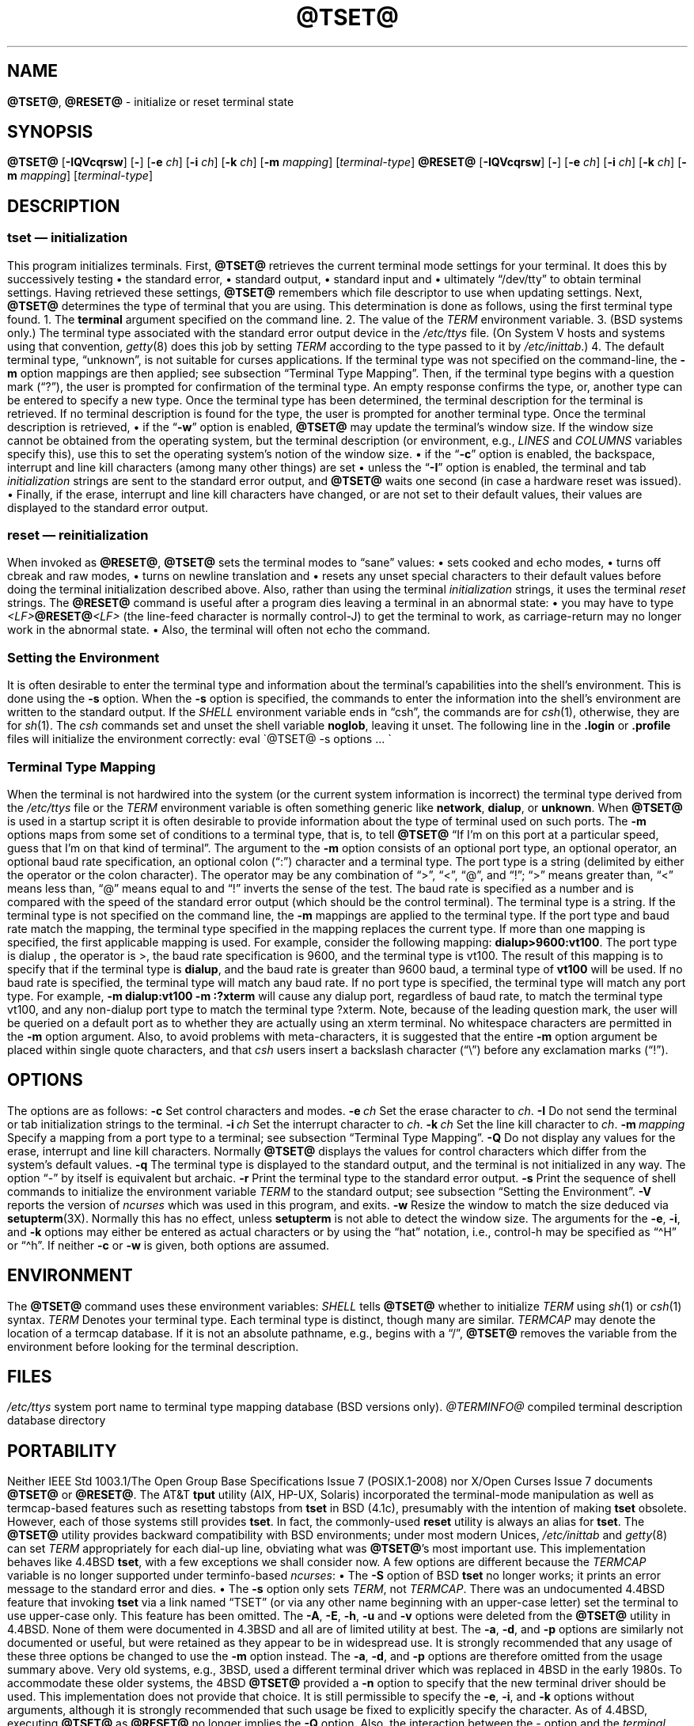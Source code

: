 .\"***************************************************************************
.\" Copyright 2018-2023,2024 Thomas E. Dickey                                *
.\" Copyright 1998-2016,2017 Free Software Foundation, Inc.                  *
.\"                                                                          *
.\" Permission is hereby granted, free of charge, to any person obtaining a  *
.\" copy of this software and associated documentation files (the            *
.\" "Software"), to deal in the Software without restriction, including      *
.\" without limitation the rights to use, copy, modify, merge, publish,      *
.\" distribute, distribute with modifications, sublicense, and/or sell       *
.\" copies of the Software, and to permit persons to whom the Software is    *
.\" furnished to do so, subject to the following conditions:                 *
.\"                                                                          *
.\" The above copyright notice and this permission notice shall be included  *
.\" in all copies or substantial portions of the Software.                   *
.\"                                                                          *
.\" THE SOFTWARE IS PROVIDED "AS IS", WITHOUT WARRANTY OF ANY KIND, EXPRESS  *
.\" OR IMPLIED, INCLUDING BUT NOT LIMITED TO THE WARRANTIES OF               *
.\" MERCHANTABILITY, FITNESS FOR A PARTICULAR PURPOSE AND NONINFRINGEMENT.   *
.\" IN NO EVENT SHALL THE ABOVE COPYRIGHT HOLDERS BE LIABLE FOR ANY CLAIM,   *
.\" DAMAGES OR OTHER LIABILITY, WHETHER IN AN ACTION OF CONTRACT, TORT OR    *
.\" OTHERWISE, ARISING FROM, OUT OF OR IN CONNECTION WITH THE SOFTWARE OR    *
.\" THE USE OR OTHER DEALINGS IN THE SOFTWARE.                               *
.\"                                                                          *
.\" Except as contained in this notice, the name(s) of the above copyright   *
.\" holders shall not be used in advertising or otherwise to promote the     *
.\" sale, use or other dealings in this Software without prior written       *
.\" authorization.                                                           *
.\"***************************************************************************
.\"
.\" $Id: tset.1,v 1.83 2024/04/20 19:09:08 tom Exp $
.TH @TSET@ 1 2024-04-20 "ncurses @NCURSES_MAJOR@.@NCURSES_MINOR@" "User commands"
.ie \n(.g \{\
.ds `` \(lq
.ds '' \(rq
.ds ^  \(ha
.\}
.el \{\
.ie t .ds `` ``
.el   .ds `` ""
.ie t .ds '' ''
.el   .ds '' ""
.ds       ^  ^
.\}
.
.de bP
.ie n  .IP \(bu 4
.el    .IP \(bu 2
..
.
.ds d @TERMINFO@
.SH NAME
\fB\%@TSET@\fP,
\fB\%@RESET@\fP \-
initialize or reset terminal state
.SH SYNOPSIS
\fB@TSET@\fP [\fB\-IQVcqrsw\fP] [\fB\-\fP] [\fB\-e\fP \fIch\fP] [\fB\-i\fP \fIch\fP] [\fB\-k\fP \fIch\fP] [\fB\-m\fP \fImapping\fP] [\fIterminal-type\fP]
.br
\fB@RESET@\fP [\fB\-IQVcqrsw\fP] [\fB\-\fP] [\fB\-e\fP \fIch\fP] [\fB\-i\fP \fIch\fP] [\fB\-k\fP \fIch\fP] [\fB\-m\fP \fImapping\fP] [\fIterminal-type\fP]
.SH DESCRIPTION
.SS "\fItset\fP \(em initialization"
This program initializes terminals.
.PP
First, \fB@TSET@\fP retrieves the current terminal mode settings
for your terminal.
It does this by successively testing
.bP
the standard error,
.bP
standard output,
.bP
standard input and
.bP
ultimately \*(``/dev/tty\*(''
.PP
to obtain terminal settings.
Having retrieved these settings, \fB@TSET@\fP remembers which
file descriptor to use when updating settings.
.PP
Next, \fB@TSET@\fP determines the type of terminal that you are using.
This determination is done as follows, using the first terminal type found.
.PP
1. The \fBterminal\fP argument specified on the command line.
.PP
2. The value of the \fITERM\fP environment variable.
.PP
3. (BSD systems only.) The terminal type associated with the standard
error output device in the \fI/etc/ttys\fP file.
(On System\ V hosts and systems using that convention,
\fI\%getty\fP(8) does this job by setting
\fITERM\fP according to the type passed to it by \fI\%/etc/inittab\fP.)
.PP
4. The default terminal type, \*(``unknown\*('',
is not suitable for curses applications.
.PP
If the terminal type was not specified on the command-line, the \fB\-m\fP
option mappings are then applied;
see subsection \*(``Terminal Type Mapping\*(''.
Then, if the terminal type begins with a question mark (\*(``?\*(''), the
user is prompted for confirmation of the terminal type.
An empty
response confirms the type, or, another type can be entered to specify
a new type.
Once the terminal type has been determined,
the terminal description for the terminal is retrieved.
If no terminal description is found
for the type, the user is prompted for another terminal type.
.PP
Once the terminal description is retrieved,
.bP
if the \*(``\fB\-w\fP\*('' option is enabled, \fB@TSET@\fP may update
the terminal's window size.
.IP
If the window size cannot be obtained from the operating system,
but the terminal description
(or environment,
e.g.,
\fILINES\fP and \fI\%COLUMNS\fP variables specify this),
use this to set the operating system's notion of the window size.
.bP
if the \*(``\fB\-c\fP\*('' option is enabled,
the backspace, interrupt and line kill characters
(among many other things) are set
.bP
unless the \*(``\fB\-I\fP\*('' option is enabled,
the terminal
and tab \fIinitialization\fP strings are sent to the standard error output,
and \fB@TSET@\fP waits one second (in case a hardware reset was issued).
.bP
Finally, if the erase, interrupt and line kill characters have changed,
or are not set to their default values, their values are displayed to the
standard error output.
.SS "\fIreset\fP \(em reinitialization"
When invoked as \fB@RESET@\fP, \fB@TSET@\fP sets the terminal
modes to \*(``sane\*('' values:
.bP
sets cooked and echo modes,
.bP
turns off cbreak and raw modes,
.bP
turns on newline translation and
.bP
resets any unset special characters to their default values
.PP
before
doing the terminal initialization described above.
Also, rather than using the terminal \fIinitialization\fP strings,
it uses the terminal \fIreset\fP strings.
.PP
The \fB@RESET@\fP command is useful
after a program dies leaving a terminal in an abnormal state:
.bP
you may have to type
.sp
    \fI<LF>\fB@RESET@\fI<LF>\fR
.sp
(the line-feed character is normally control-J) to get the terminal
to work, as carriage-return may no longer work in the abnormal state.
.bP
Also, the terminal will often not echo the command.
.SS "Setting the Environment"
It is often desirable to enter the terminal type and information about
the terminal's capabilities into the shell's environment.
This is done using the \fB\-s\fP option.
.PP
When the \fB\-s\fP option is specified, the commands to enter the information
into the shell's environment are written to the standard output.
If the \fISHELL\fP environment variable ends in \*(``csh\*('',
the commands
are for \fIcsh\fP(1),
otherwise,
they are for \fIsh\fP(1).
The \fIcsh\fP commands set and unset the shell variable \fBnoglob\fP,
leaving it unset.
The following line in the \fB.login\fP
or \fB.profile\fP files will initialize the environment correctly:
.sp
    eval \(ga@TSET@ \-s options ... \(ga
.
.SS "Terminal Type Mapping"
When the terminal is not hardwired into the system (or the current
system information is incorrect) the terminal type derived from the
\fI/etc/ttys\fP file or the \fITERM\fP environment variable is often
something generic like \fBnetwork\fP, \fBdialup\fP, or \fBunknown\fP.
When \fB@TSET@\fP is used in a startup script it is often desirable to
provide information about the type of terminal used on such ports.
.PP
The \fB\-m\fP options maps
from some set of conditions to a terminal type, that is, to
tell \fB@TSET@\fP
\*(``If I'm on this port at a particular speed,
guess that I'm on that kind of terminal\*(''.
.PP
The argument to the \fB\-m\fP option consists of an optional port type, an
optional operator, an optional baud rate specification, an optional
colon (\*(``:\*('') character and a terminal type.
The port type is a
string (delimited by either the operator or the colon character).
The operator may be any combination of
\*(``>\*('',
\*(``<\*('',
\*(``@\*('',
and \*(``!\*('';
\*(``>\*('' means greater than,
\*(``<\*('' means less than,
\*(``@\*('' means equal to and
\*(``!\*('' inverts the sense of the test.
The baud rate is specified as a number and is compared with the speed
of the standard error output (which should be the control terminal).
The terminal type is a string.
.PP
If the terminal type is not specified on the command line, the \fB\-m\fP
mappings are applied to the terminal type.
If the port type and baud
rate match the mapping, the terminal type specified in the mapping
replaces the current type.
If more than one mapping is specified, the
first applicable mapping is used.
.PP
For example, consider the following mapping: \fBdialup>9600:vt100\fP.
The port type is dialup , the operator is >, the baud rate
specification is 9600, and the terminal type is vt100.
The result of
this mapping is to specify that if the terminal type is \fBdialup\fP,
and the baud rate is greater than 9600 baud, a terminal type of
\fBvt100\fP will be used.
.PP
If no baud rate is specified, the terminal type will match any baud rate.
If no port type is specified, the terminal type will match any port type.
For example, \fB\-m dialup:vt100 \-m :?xterm\fP
will cause any dialup port, regardless of baud rate, to match the terminal
type vt100, and any non-dialup port type to match the terminal type ?xterm.
Note, because of the leading question mark, the user will be
queried on a default port as to whether they are actually using an xterm
terminal.
.PP
No whitespace characters are permitted in the \fB\-m\fP option argument.
Also, to avoid problems with meta-characters, it is suggested that the
entire \fB\-m\fP option argument be placed within single quote characters,
and that \fIcsh\fP users insert a backslash character (\*(``\e\*('')
before any exclamation marks (\*(``!\*('').
.SH OPTIONS
The options are as follows:
.TP 5
.B \-c
Set control characters and modes.
.TP 5
.BI \-e\  ch
Set the erase character to \fIch\fP.
.TP
.B \-I
Do not send the terminal or tab initialization strings to the terminal.
.TP
.BI \-i\  ch
Set the interrupt character to \fIch\fP.
.TP
.BI \-k\  ch
Set the line kill character to \fIch\fP.
.TP
.BI \-m\  mapping
Specify a mapping from a port type to a terminal;
see subsection \*(``Terminal Type Mapping\*(''.
.TP
.B \-Q
Do not display any values for the erase, interrupt and line kill characters.
Normally \fB@TSET@\fP displays the values for control characters which
differ from the system's default values.
.TP
.B \-q
The terminal type is displayed to the standard output, and the terminal is
not initialized in any way.
The option \*(``\-\*('' by itself is equivalent but archaic.
.TP
.B \-r
Print the terminal type to the standard error output.
.TP
.B \-s
Print the sequence of shell commands to initialize the environment variable
\fITERM\fP to the standard output;
see subsection \*(``Setting the Environment\*(''.
.TP
.B \-V
reports the version of \fI\%ncurses\fP which was used in this program,
and exits.
.TP
.B \-w
Resize the window to match the size deduced via \fBsetupterm\fP(3X).
Normally this has no effect,
unless \fBsetupterm\fP is not able to detect the window size.
.PP
The arguments for the \fB\-e\fP, \fB\-i\fP, and \fB\-k\fP
options may either be entered as actual characters
or by using the \*(``hat\*(''
notation, i.e., control-h may be specified as \*(``\*^H\*('' or \*(``\*^h\*(''.
.PP
If neither \fB\-c\fP or \fB\-w\fP is given, both options are assumed.
.SH ENVIRONMENT
The \fB@TSET@\fP command uses these environment variables:
.TP 5
.I SHELL
tells \fB@TSET@\fP whether to initialize \fITERM\fP using \fIsh\fP(1) or
\fIcsh\fP(1) syntax.
.TP 5
.I TERM
Denotes your terminal type.
Each terminal type is distinct, though many are similar.
.TP 5
.I TERMCAP
may denote the location of a termcap database.
If it is not an absolute pathname, e.g., begins with a \*(``/\*('',
\fB@TSET@\fP removes the variable from the environment before looking
for the terminal description.
.SH FILES
.TP
.I /etc/ttys
system port name to terminal type mapping database (BSD versions only).
.TP
.I \*d
compiled terminal description database directory
.SH PORTABILITY
Neither IEEE Std 1003.1/The Open Group Base Specifications Issue 7
(POSIX.1-2008) nor
X/Open Curses Issue 7 documents \fB@TSET@\fP or \fB@RESET@\fP.
.PP
The AT&T \fBtput\fP utility (AIX, HP-UX, Solaris)
incorporated the terminal-mode manipulation as well as termcap-based features
such as resetting tabstops from \fBtset\fP in BSD (4.1c),
presumably with the intention of making \fBtset\fP obsolete.
However, each of those systems still provides \fBtset\fP.
In fact, the commonly-used \fBreset\fP utility
is always an alias for \fBtset\fP.
.PP
The \fB\%@TSET@\fP utility provides backward compatibility with BSD
environments;
under most modern Unices,
\fI\%/etc/inittab\fP and \fI\%getty\fP(8) can set \fITERM\fP
appropriately for each dial-up line,
obviating what was \fB\%@TSET@\fP's most important use.
This implementation behaves like 4.4BSD \fBtset\fP,
with a few exceptions we shall consider now.
.PP
A few options are different
because the \fI\%TERMCAP\fP variable
is no longer supported under terminfo-based \fI\%ncurses\fP:
.bP
The \fB\-S\fP option of BSD \fBtset\fP no longer works;
it prints an error message to the standard error and dies.
.bP
The \fB\-s\fP option only sets \fITERM\fP,
not \fI\%TERMCAP\fP.
.PP
There was an undocumented 4.4BSD feature
that invoking \fBtset\fP via a link named
\*(``TSET\*('' (or via any other name beginning with an upper-case letter)
set the terminal to use upper-case only.
This feature has been omitted.
.PP
The \fB\-A\fP, \fB\-E\fP, \fB\-h\fP, \fB\-u\fP and \fB\-v\fP
options were deleted from the \fB@TSET@\fP
utility in 4.4BSD.
None of them were documented in 4.3BSD and all are
of limited utility at best.
The \fB\-a\fP, \fB\-d\fP, and \fB\-p\fP options are similarly
not documented or useful, but were retained as they appear to be in
widespread use.
It is strongly recommended that any usage of these
three options be changed to use the \fB\-m\fP option instead.
The \fB\-a\fP, \fB\-d\fP, and \fB\-p\fP options
are therefore omitted from the usage summary above.
.PP
Very old systems, e.g., 3BSD, used a different terminal driver which
was replaced in 4BSD in the early 1980s.
To accommodate these older systems, the 4BSD \fB@TSET@\fP provided a
\fB\-n\fP option to specify that the new terminal driver should be used.
This implementation does not provide that choice.
.PP
It is still permissible to specify the \fB\-e\fP, \fB\-i\fP,
and \fB\-k\fP options without arguments,
although it is strongly recommended that such usage be fixed to
explicitly specify the character.
.PP
As of 4.4BSD,
executing \fB@TSET@\fP as \fB@RESET@\fP no longer implies the \fB\-Q\fP option.
Also, the interaction between the \- option and the \fIterminal\fP
argument in some historic implementations of \fB@TSET@\fP has been removed.
.PP
The \fB\-c\fP and \fB\-w\fP options are not found in earlier implementations.
However, a different window size-change feature was provided in 4.4BSD.
.bP
In 4.4BSD, \fBtset\fP uses the window size from the termcap description
to set the window size if \fBtset\fP is not able to obtain the window
size from the operating system.
.bP
In \fI\%ncurses\fP, \fB@TSET@\fP obtains the window size using
\fBsetupterm\fP, which may be from
the operating system,
the \fILINES\fP and \fICOLUMNS\fP environment variables or
the terminal description.
.PP
Obtaining the window size from a terminal's type description is common
to both implementations,
but considered obsolescent.
Its only practical use is for hardware terminals.
Generally,
the window size will remain uninitialized only if there were a problem
obtaining the value from the operating system
(and \fB\%setupterm\fP would still fail).
The \fILINES\fP and \fI\%COLUMNS\fP environment variables
may thus be useful for working around window-size problems,
but have the drawback that if the window is resized,
their values must be recomputed and reassigned.
The \fI\%resize\fP(1) program distributed with
\fI\%xterm\fP(1) assists this activity.
.SH HISTORY
A \fB\%reset\fP command written by Kurt Shoens appeared in 1BSD
(March 1978).
.\" https://minnie.tuhs.org/cgi-bin/utree.pl?file=1BSD/s6/reset.c
It set the \fIerase\fP and \fIkill\fP characters
to \fB\*^H\fP (backspace) and \fB@\fP respectively.
Mark Horton improved this \fB\%reset\fP in 3BSD
(October 1979),
adding \fIintr\fP,
\fIquit\fP,
\fIstart\fP/\fIstop\fP,
and \fIeof\fP
characters as well as changing the program to avoid modifying any user
settings.
.\" https://minnie.tuhs.org/cgi-bin/utree.pl?file=3BSD/usr/src/cmd/\
.\"   reset.c
That version of \fB\%reset\fP did not use \fI\%termcap\fP.
.PP
Eric Allman wrote a distinct \fBtset\fP command for 1BSD,
using a forerunner of \fI\%termcap\fP called \fI\%ttycap\fP.
.\" https://minnie.tuhs.org/cgi-bin/utree.pl?file=1BSD/s6/tset.c
.\" https://minnie.tuhs.org/cgi-bin/utree.pl?file=1BSD/man7/ttycap.7
Allman's comments in the source code indicate
that he began work in October 1977,
continuing development over the next few years.
By late 1979,
it had migrated to \fI\%termcap\fP and handled the \fI\%TERMCAP\fP
variable.
.\" https://minnie.tuhs.org/cgi-bin/utree.pl?file=3BSD/usr/src/cmd/\
.\"   tset/tset.c
Later comments indicate that \fBtset\fP was modified in September 1980
to use logic copied from the 3BSD \*(``reset\*('' program when it was
invoked as \fB\%reset\fP.
.\" https://minnie.tuhs.org/cgi-bin/utree.pl?file=2.9BSD/usr/src/ucb/\
.\"   tset/tset.c
This version appeared in 4.1cBSD, \" and backported to 2.9BSD
late in 1982.
Other developers such as Keith Bostic and Jim Bloom continued to modify
\fBtset\fP until 4.4BSD was released in 1993.
.PP
The \fI\%ncurses\fP implementation was lightly adapted from the 4.4BSD
sources to use the \fI\%terminfo\fP API by Eric S.\& Raymond
<esr@snark.thyrsus.com>.
.SH SEE ALSO
\fB\%csh\fP(1),
\fB\%sh\fP(1),
\fB\%stty\fP(1),
\fB\%curs_terminfo\fP(3X),
\fB\%tty\fP(4),
\fB\%terminfo\fP(5),
\fB\%ttys\fP(5),
\fB\%environ\fP(7)
